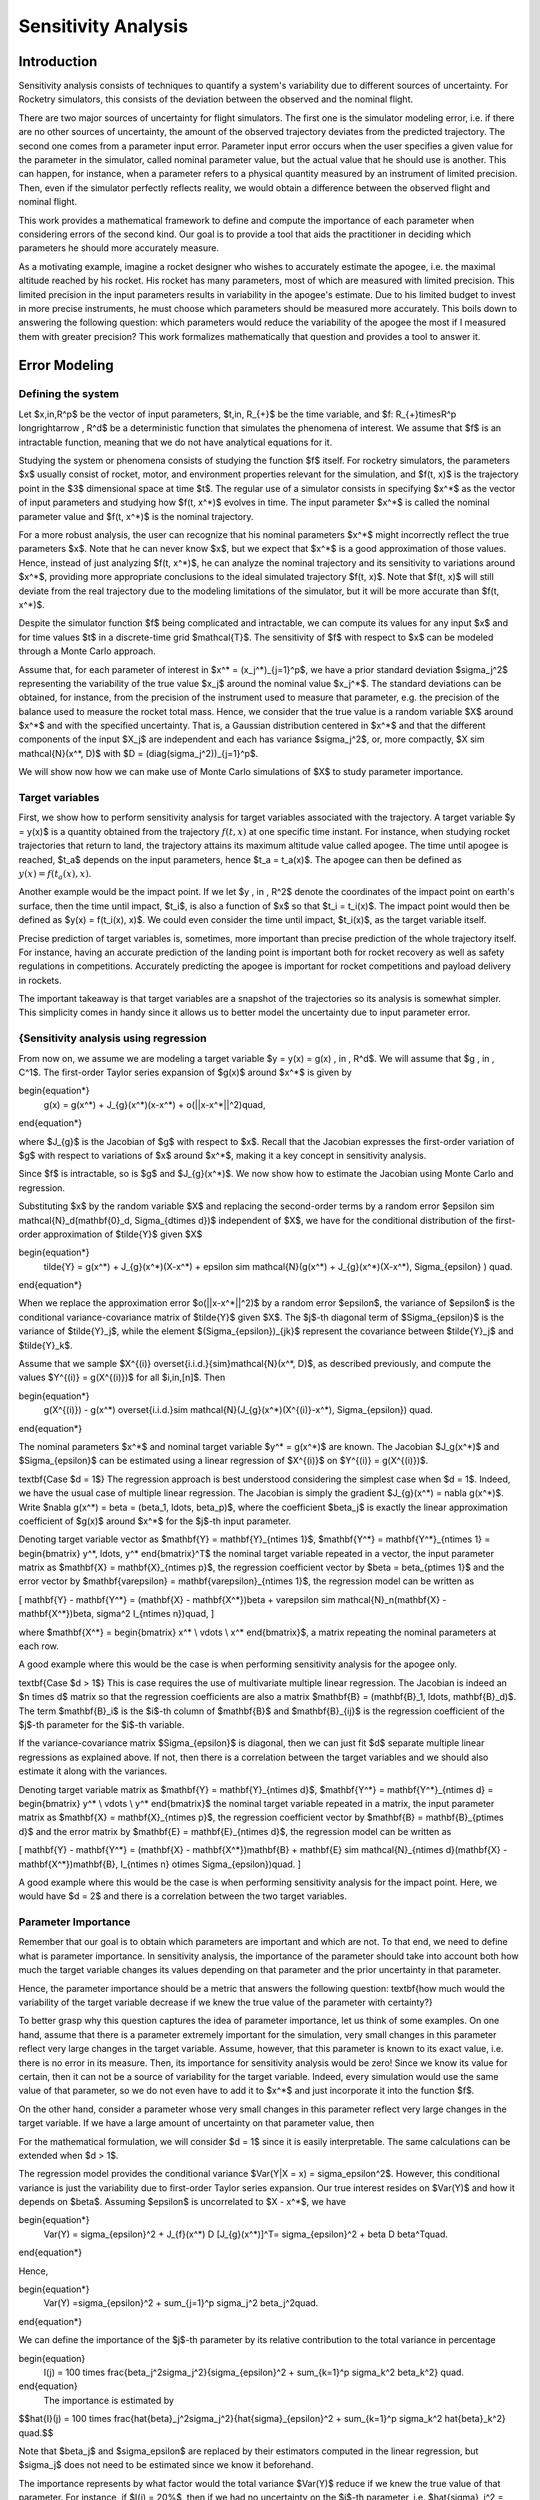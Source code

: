 Sensitivity Analysis
====================

.. TODO: needs to change all the math expressions to .rst syntax.
.. TODO: double check the headings and subheadings levels
.. TODO: add new references to the references.rst file


Introduction
------------

Sensitivity analysis consists of techniques to quantify a system's variability due to different sources of uncertainty.
For Rocketry simulators, this consists of the deviation between the observed and the nominal flight.

There are two major sources of uncertainty for flight simulators.
The first one is the simulator modeling error, i.e. if there are no other sources of uncertainty, the amount of the observed trajectory deviates from the predicted trajectory.
The second one comes from a parameter input error.
Parameter input error occurs when the user specifies a given value for the parameter in the simulator, called nominal parameter value, but the actual value that he should use is another.
This can happen, for instance, when a parameter refers to a physical quantity measured by an instrument of limited precision.
Then, even if the simulator perfectly reflects reality, we would obtain a difference between the observed flight and nominal flight.

This work provides a mathematical framework to define and compute the importance of each parameter when considering errors of the second kind.
Our goal is to provide a tool that aids the practitioner in deciding which parameters he should more accurately measure.

As a motivating example, imagine a rocket designer who wishes to accurately estimate the apogee, i.e. the maximal altitude reached by his rocket.
His rocket has many parameters, most of which are measured with limited precision.
This limited precision in the input parameters results in variability in the apogee's estimate.
Due to his limited budget to invest in more precise instruments, he must choose which parameters should be measured more accurately.
This boils down to answering the following question: which parameters would reduce the variability of the apogee the most if I measured them with greater precision?
This work formalizes mathematically that question and provides a tool to answer it.


Error Modeling
-------------

Defining the system
~~~~~~~~~~~~~~~~~~~

Let $x\,\in\,\R^p$ be the vector of input parameters, $t\,\in\, \R_{+}$ be the time variable, and $f: \R_{+}\times\R^p \longrightarrow \, \R^d$ be a deterministic function that simulates the phenomena of interest.
We assume that $f$ is an intractable function, meaning that we do not have analytical equations for it.

Studying the system or phenomena consists of studying the function $f$ itself.
For rocketry simulators, the parameters $x$ usually consist of rocket, motor, and environment properties relevant for the simulation, and $f(t, x)$ is the trajectory point in the $3$ dimensional space at time $t$.
The regular use of a simulator consists in specifying $x^*$ as the vector of input parameters and studying how $f(t, x^*)$ evolves in time.
The input parameter $x^*$ is called the nominal parameter value and $f(t, x^*)$ is the nominal trajectory.

For a more robust analysis, the user can recognize that his nominal parameters $x^*$ might incorrectly reflect the true parameters $x$.
Note that he can never know $x$, but we expect that $x^*$ is a good approximation of those values.
Hence, instead of just analyzing $f(t, x^*)$, he can analyze the nominal trajectory and its sensitivity to variations around $x^*$, providing more appropriate conclusions to the ideal simulated trajectory $f(t, x)$.
Note that $f(t, x)$ will still deviate from the real trajectory due to the modeling limitations of the simulator, but it will be more accurate than $f(t, x^*)$.

Despite the simulator function $f$ being complicated and intractable, we can compute its values for any input $x$ and for time values $t$ in a discrete-time grid $\mathcal{T}$.
The sensitivity of $f$ with respect to $x$ can be modeled through a Monte Carlo approach.

Assume that, for each parameter of interest in $x^* = (x_j^*)_{j=1}^p$, we have a prior standard deviation $\sigma_j^2$ representing the variability of the true value $x_j$ around the nominal value $x_j^*$.
The standard deviations can be obtained, for instance, from the precision of the instrument used to measure that parameter, e.g. the precision of the balance used to measure the rocket total mass.
Hence, we consider that the true value is a random variable $X$ around $x^*$ and with the specified uncertainty.
That is, a Gaussian distribution centered in $x^*$ and that the different components of the input $X_j$ are independent and each has variance $\sigma_j^2$, or, more compactly, $X \sim \mathcal{N}(x^*, D)$ with $D = (diag(\sigma_j^2))_{j=1}^p$.

We will show now how we can make use of Monte Carlo simulations of $X$ to study parameter importance.

Target variables
~~~~~~~~~~~~~~~~


First, we show how to perform sensitivity analysis for target variables associated with the trajectory.
A target variable $y = y(x)$ is a quantity obtained from the trajectory :math:`f(t, x)` at one specific time instant.
For instance, when studying rocket trajectories that return to land, the trajectory attains its maximum altitude value called apogee.
The time until apogee is reached, $t_a$ depends on the input parameters, hence $t_a = t_a(x)$.
The apogee can then be defined as :math:`y(x) = f(t_a(x), x)`.
    
Another example would be the impact point.
If we let $y \, \in \, \R^2$ denote the coordinates of the impact point on earth's surface, then the time until impact, $t_i$, is also a function of $x$ so that $t_i = t_i(x)$.
The impact point would then be defined as $y(x) = f(t_i(x), x)$.
We could even consider the time until impact, $t_i(x)$, as the target variable itself.

Precise prediction of target variables is, sometimes, more important than precise prediction of the whole trajectory itself.
For instance, having an accurate prediction of the landing point is important both for rocket recovery as well as safety regulations in competitions.
Accurately predicting the apogee is important for rocket competitions and payload delivery in rockets.
    
The important takeaway is that target variables are a snapshot of the trajectories so its analysis is somewhat simpler.
This simplicity comes in handy since it allows us to better model the uncertainty due to input parameter error.


{Sensitivity analysis using regression
~~~~~~~~~~~~~~~~~~~~~~~~~~~~~~~~~~~~~~

From now on, we assume we are modeling a target variable $y = y(x) = g(x) \, \in \, \R^d$.
We will assume that $g \, \in \, C^1$.
The first-order Taylor series expansion of $g(x)$ around $x^*$ is given by

\begin{equation*}
    g(x) = g(x^*) + J_{g}(x^*)(x-x^*) + o(||x-x^*||^2)\quad,
\end{equation*}

where $J_{g}$ is the Jacobian of $g$ with respect to $x$.
Recall that the Jacobian expresses the first-order variation of $g$ with respect to variations of $x$ around $x^*$, making it a key concept in sensitivity analysis.
    
Since $f$ is intractable, so is $g$ and $J_{g}(x^*)$.
We now show how to estimate the Jacobian using Monte Carlo and regression.
    
Substituting $x$ by the random variable $X$ and replacing the second-order terms by a random error $\epsilon \sim \mathcal{N}_d(\mathbf{0}_d, \Sigma_{d\times d})$ independent of $X$, we have for the conditional distribution of the first-order approximation of $\tilde{Y}$ given $X$

\begin{equation*}
    \tilde{Y} = g(x^*) + J_{g}(x^*)(X-x^*) + \epsilon \sim \mathcal{N}(g(x^*) + J_{g}(x^*)(X-x^*), \Sigma_{\epsilon} ) \quad.
\end{equation*}

When we replace the approximation error $o(||x-x^*||^2)$ by a random error $\epsilon$, the variance of $\epsilon$ is the conditional variance-covariance matrix of $\tilde{Y}$ given $X$.
The $j$-th diagonal term of $\Sigma_{\epsilon}$ is the variance of $\tilde{Y}_j$, while the element $(\Sigma_{\epsilon})_{jk}$ represent the covariance between $\tilde{Y}_j$ and $\tilde{Y}_k$.

Assume that we sample $X^{(i)} \overset{i.i.d.}{\sim}\mathcal{N}(x^*, D)$, as described previously, and compute the values $Y^{(i)} = g(X^{(i)})$ for all $i\,\in\,[n]$.
Then

\begin{equation*}
    g(X^{(i)}) - g(x^*) \overset{i.i.d.}\sim \mathcal{N}(J_{g}(x^*)(X^{(i)}-x^*), \Sigma_{\epsilon}) \quad.
\end{equation*}   

The nominal parameters $x^*$ and nominal target variable $y^* = g(x^*)$ are known.
The Jacobian $J_g(x^*)$ and $\Sigma_{\epsilon}$ can be estimated using a linear regression of $X^{(i)}$ on $Y^{(i)} = g(X^{(i)})$.

\textbf{Case $d = 1$} The regression approach is best understood considering the simplest case when $d = 1$.
Indeed, we have the usual case of multiple linear regression.
The Jacobian is simply the gradient $J_{g}(x^*) = \nabla g(x^*)$.
Write $\nabla g(x^*) = \beta = (\beta_1, \ldots, \beta_p)$, where the coefficient $\beta_j$ is exactly the linear approximation coefficient of $g(x)$ around $x^*$ for the $j$-th input parameter.

Denoting target variable vector as $\mathbf{Y} = \mathbf{Y}_{n\times 1}$, $\mathbf{Y^*} = \mathbf{Y^*}_{n\times 1} = \begin{bmatrix} y^*, \ldots, y^* \end{bmatrix}^T$ the nominal target variable repeated in a vector, the input parameter matrix as $\mathbf{X} = \mathbf{X}_{n\times p}$, the regression coefficient vector by $\beta = \beta_{p\times 1}$ and the error vector by $\mathbf{\varepsilon} = \mathbf{\varepsilon}_{n\times 1}$, the regression model can be written as

\[
\mathbf{Y} - \mathbf{Y^*} = (\mathbf{X} - \mathbf{X^*})\beta + \varepsilon \sim \mathcal{N}_n(\mathbf{X} - \mathbf{X^*})\beta, \sigma^2 I_{n\times n})\quad,
\]

where $\mathbf{X^*} = \begin{bmatrix} x^* \\ \vdots \\ x^* \end{bmatrix}$, a matrix repeating the nominal parameters at each row.

A good example where this would be the case is when performing sensitivity analysis for the apogee only.

\textbf{Case $d > 1$} This is case requires the use of multivariate multiple linear regression.
The Jacobian is indeed an $n \times d$ matrix so that the regression coefficients are also a matrix $\mathbf{B} = (\mathbf{B}_1, \ldots, \mathbf{B}_d)$.
The term $\mathbf{B}_i$ is the $i$-th column of $\mathbf{B}$ and $\mathbf{B}_{ij}$ is the regression coefficient of the $j$-th parameter for the $i$-th variable.

If the variance-covariance matrix $\Sigma_{\epsilon}$ is diagonal, then we can just fit $d$ separate multiple linear regressions as explained above.
If not, then there is a correlation between the target variables and we should also estimate it along with the variances.

Denoting target variable matrix as $\mathbf{Y} = \mathbf{Y}_{n\times d}$, $\mathbf{Y^*} = \mathbf{Y^*}_{n\times d} = \begin{bmatrix} y^* \\ \vdots \\ y^* \end{bmatrix}$ the nominal target variable repeated in a matrix, the input parameter matrix as $\mathbf{X} = \mathbf{X}_{n\times p}$, the regression coefficient vector by $\mathbf{B} = \mathbf{B}_{p\times d}$ and the error matrix by $\mathbf{E} = \mathbf{E}_{n\times d}$, the regression model can be written as

\[
\mathbf{Y} - \mathbf{Y^*}  = (\mathbf{X} - \mathbf{X^*})\mathbf{B} + \mathbf{E} \sim \mathcal{N}_{n\times d}(\mathbf{X} - \mathbf{X^*})\mathbf{B}, I_{n\times n} \otimes \Sigma_{\epsilon})\quad.
\]


A good example where this would be the case is when performing sensitivity analysis for the impact point.
Here, we would have $d = 2$ and there is a correlation between the two target variables.

Parameter Importance
~~~~~~~~~~~~~~~~~~~~

Remember that our goal is to obtain which parameters are important and which are not.
To that end, we need to define what is parameter importance.
In sensitivity analysis, the importance of the parameter should take into account both how much the target variable changes its values depending on that parameter and the prior uncertainty in that parameter.

Hence, the parameter importance should be a metric that answers the following question: \textbf{how much would the variability of the target variable decrease if we knew the true value of the parameter with certainty?}

To better grasp why this question captures the idea of parameter importance, let us think of some examples.
On one hand, assume that there is a parameter extremely important for the simulation, very small changes in this parameter reflect very large changes in the target variable.
Assume, however, that this parameter is known to its exact value, i.e.
there is no error in its measure.
Then, its importance for sensitivity analysis would be zero! Since we know its value for certain, then it can not be a source of variability for the target variable.
Indeed, every simulation would use the same value of that parameter, so we do not even have to add it to $x^*$ and just incorporate it into the function $f$.

On the other hand, consider a parameter whose very small changes in this parameter reflect very large changes in the target variable.
If we have a large amount of uncertainty on that parameter value, then 

For the mathematical formulation, we will consider $d = 1$ since it is easily interpretable.
The same calculations can be extended when $d > 1$.

The regression model provides the conditional variance $Var(Y|X = x) = \sigma_\epsilon^2$.
However, this conditional variance is just the variability due to first-order Taylor series expansion.
Our true interest resides on $Var(Y)$ and how it depends on $\beta$.
Assuming $\epsilon$ is uncorrelated to $X - x^*$, we have

\begin{equation*}
    Var(Y) = \sigma_{\epsilon}^2 + J_{f}(x^*) D [J_{g}(x^*)]^T= \sigma_{\epsilon}^2 + \beta D \beta^T\quad.
\end{equation*}

Hence,

\begin{equation*}
    Var(Y) =\sigma_{\epsilon}^2 +  \sum_{j=1}^p \sigma_j^2 \beta_j^2\quad.
\end{equation*}

We can define the importance of the $j$-th parameter by its relative contribution to the total variance in percentage



\begin{equation}
    I(j) = 100 \times \frac{\beta_j^2\sigma_j^2}{\sigma_{\epsilon}^2 + \sum_{k=1}^p \sigma_k^2 \beta_k^2} \quad.
\end{equation}
    The importance is estimated by

$$\hat{I}(j) = 100 \times \frac{\hat{\beta}_j^2\sigma_j^2}{\hat{\sigma}_{\epsilon}^2 + \sum_{k=1}^p \sigma_k^2 \hat{\beta}_k^2}  \quad.$$

Note that $\beta_j$ and $\sigma_\epsilon$ are replaced by their estimators computed in the linear regression, but $\sigma_j$ does not need to be estimated since we know it beforehand.

The importance represents by what factor would the total variance $Var(Y)$ reduce if we knew the true value of that parameter.
For instance, if $I(j) = 20\%$, then if we had no uncertainty on the $j$-th parameter, i.e. $\hat{\sigma}_j^2 = 0$, then $Var(Y)$ would reduce in $20\%$.
\textbf{It is crucial to emphasize that this reduction is with respect to the current variance of the target variable.}

It is important to observe that the \textbf{parameter importance is a local measure}.
An even better notation for it would be $I(j, x^*)$ representing the importance of the $j$-th parameter around the nominal parameter $x^*$.
We prefer to omit the reference to $x^*$ but emphasize that, if $x^*$ is changed, then we need to perform the sensitivity analysis again.

Evaluating the model
~~~~~~~~~~~~~~~~~~~~

Parameter importance should not be taken at face value.
Along the way to obtain equation \ref{eq: parameter_importance}, we made assumptions.
The most critical assumption is, of course, using a linear Taylor series expansion.
Even though the simulator function $f$ is certainly non-linear and complicated, a linear approximation is justified as long as we are performing the sensitivity analysis around a neighborhood of $x^*$.

If the parameters standard deviations $\sigma_j$ are too large, then the linear approximation error might be too large and invalidate the analysis.
We can compute the linear approximation error (LAE) in the same scale of the parameter importance by

\begin{equation}
     LAE = 100 \times \frac{\sigma_{\epsilon}^2}{\sigma_{\epsilon}^2 + \sum_{k=1}^p \sigma_k^2 \beta_k^2}
\end{equation}

The estimator for the $LAE$ is then

\begin{equation*}
     \widehat{LAE} = 100 \times \frac{\hat{\sigma}_{\epsilon}^2}{\hat{\sigma}_{\epsilon}^2 + \sum_{k=1}^p \sigma_k^2 \hat{\beta}_k^2}
\end{equation*}

If the $\widehat{LAE}$ is too large, we might then opt for a non-linear model approximation, possibly a quadratic regression including interaction terms.

Another assumption is that the random error $\epsilon$ is uncorrelated to $X - x^*$.
This can be investigated through standard regression model diagnostics.
Basically, we check for homoscedasticity in the diagnostics plots.

